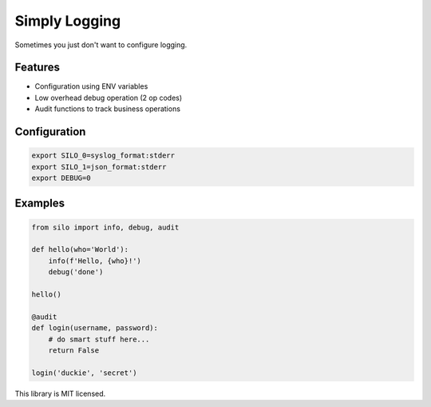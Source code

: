 Simply Logging
==============

Sometimes you just don't want to configure logging.


Features
--------

- Configuration using ENV variables
- Low overhead debug operation (2 op codes)
- Audit functions to track business operations

Configuration
-------------

.. code:: shell

    export SILO_0=syslog_format:stderr
    export SILO_1=json_format:stderr
    export DEBUG=0

Examples
--------

.. code:: python

    from silo import info, debug, audit

    def hello(who='World'):
        info(f'Hello, {who}!')
        debug('done')

    hello()

    @audit
    def login(username, password):
        # do smart stuff here...
        return False

    login('duckie', 'secret')

This library is MIT licensed.
